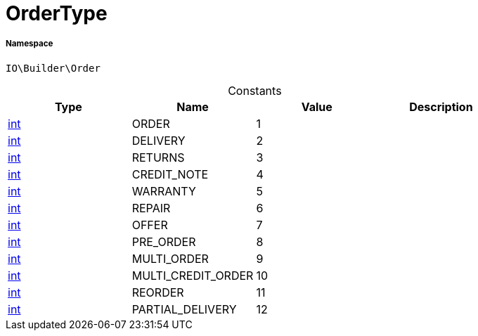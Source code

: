 :table-caption!:
:example-caption!:
:source-highlighter: prettify
:sectids!:
[[io__ordertype]]
= OrderType





===== Namespace

`IO\Builder\Order`




.Constants
|===
|Type |Name |Value |Description

|link:http://php.net/int[int^]
    |ORDER
    |1
    |
|link:http://php.net/int[int^]
    |DELIVERY
    |2
    |
|link:http://php.net/int[int^]
    |RETURNS
    |3
    |
|link:http://php.net/int[int^]
    |CREDIT_NOTE
    |4
    |
|link:http://php.net/int[int^]
    |WARRANTY
    |5
    |
|link:http://php.net/int[int^]
    |REPAIR
    |6
    |
|link:http://php.net/int[int^]
    |OFFER
    |7
    |
|link:http://php.net/int[int^]
    |PRE_ORDER
    |8
    |
|link:http://php.net/int[int^]
    |MULTI_ORDER
    |9
    |
|link:http://php.net/int[int^]
    |MULTI_CREDIT_ORDER
    |10
    |
|link:http://php.net/int[int^]
    |REORDER
    |11
    |
|link:http://php.net/int[int^]
    |PARTIAL_DELIVERY
    |12
    |
|===


